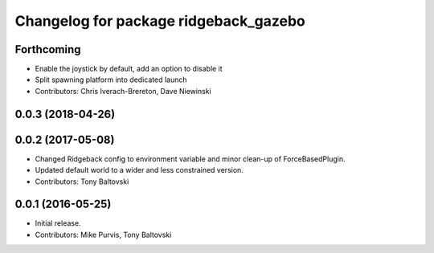 ^^^^^^^^^^^^^^^^^^^^^^^^^^^^^^^^^^^^^^
Changelog for package ridgeback_gazebo
^^^^^^^^^^^^^^^^^^^^^^^^^^^^^^^^^^^^^^

Forthcoming
-----------
* Enable the joystick by default, add an option to disable it
* Split spawning platform into dedicated launch
* Contributors: Chris Iverach-Brereton, Dave Niewinski

0.0.3 (2018-04-26)
------------------

0.0.2 (2017-05-08)
------------------
* Changed Ridgeback config to environment variable and minor clean-up of ForceBasedPlugin.
* Updated default world to a wider and less constrained version.
* Contributors: Tony Baltovski

0.0.1 (2016-05-25)
------------------
* Initial release.
* Contributors: Mike Purvis, Tony Baltovski
